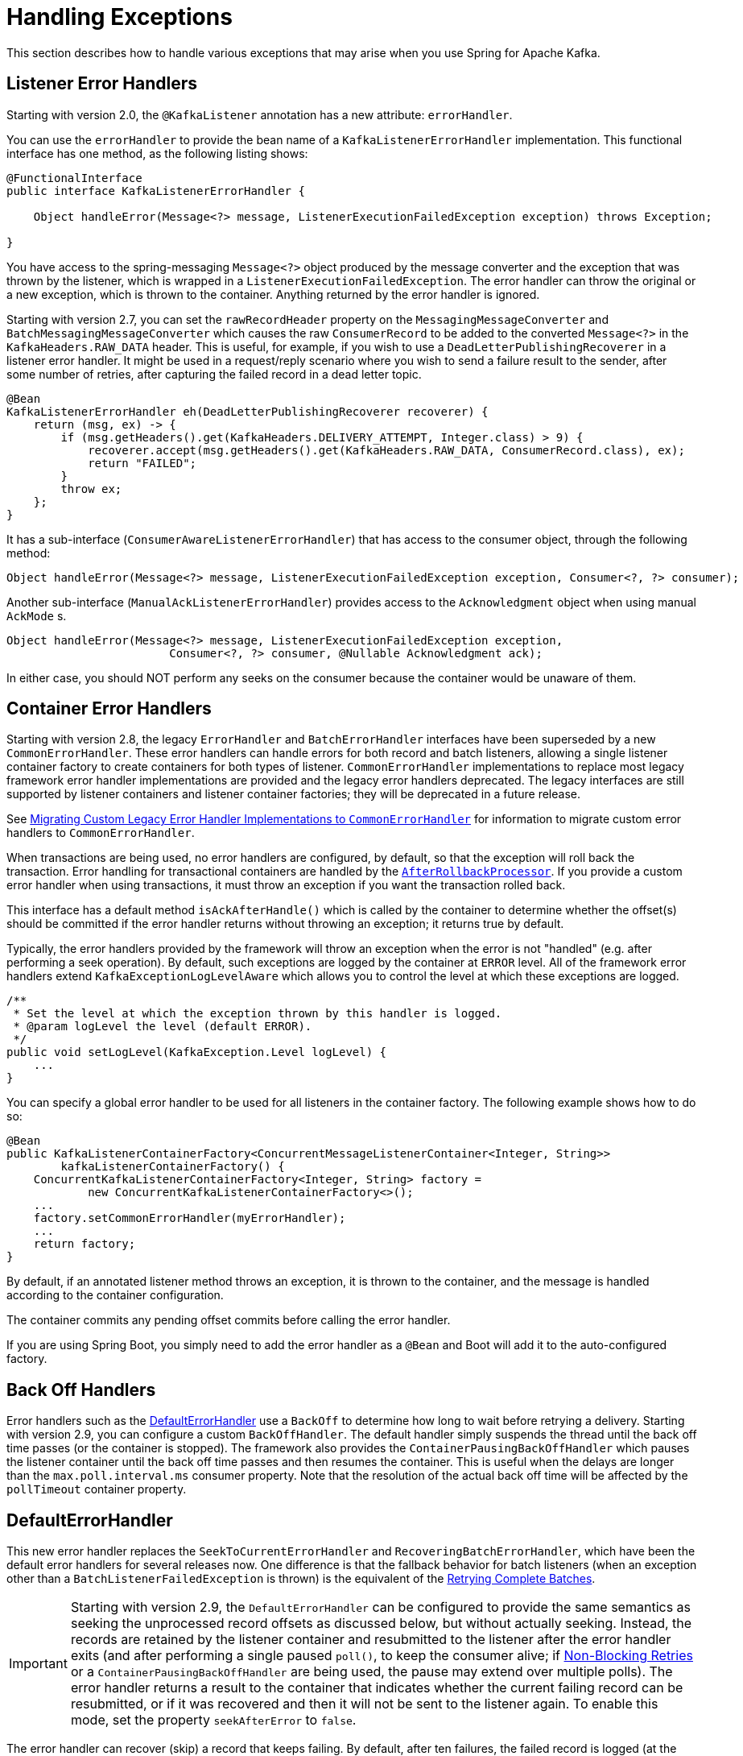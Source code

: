 [[annotation-error-handling]]
= Handling Exceptions

This section describes how to handle various exceptions that may arise when you use Spring for Apache Kafka.

[[listener-error-handlers]]
== Listener Error Handlers

Starting with version 2.0, the `@KafkaListener` annotation has a new attribute: `errorHandler`.

You can use the `errorHandler` to provide the bean name of a `KafkaListenerErrorHandler` implementation.
This functional interface has one method, as the following listing shows:

[source, java]
----
@FunctionalInterface
public interface KafkaListenerErrorHandler {

    Object handleError(Message<?> message, ListenerExecutionFailedException exception) throws Exception;

}
----

You have access to the spring-messaging `Message<?>` object produced by the message converter and the exception that was thrown by the listener, which is wrapped in a `ListenerExecutionFailedException`.
The error handler can throw the original or a new exception, which is thrown to the container.
Anything returned by the error handler is ignored.

Starting with version 2.7, you can set the `rawRecordHeader` property on the `MessagingMessageConverter` and `BatchMessagingMessageConverter` which causes the raw `ConsumerRecord` to be added to the converted `Message<?>` in the `KafkaHeaders.RAW_DATA` header.
This is useful, for example, if you wish to use a `DeadLetterPublishingRecoverer` in a listener error handler.
It might be used in a request/reply scenario where you wish to send a failure result to the sender, after some number of retries, after capturing the failed record in a dead letter topic.

[source, java]
----
@Bean
KafkaListenerErrorHandler eh(DeadLetterPublishingRecoverer recoverer) {
    return (msg, ex) -> {
        if (msg.getHeaders().get(KafkaHeaders.DELIVERY_ATTEMPT, Integer.class) > 9) {
            recoverer.accept(msg.getHeaders().get(KafkaHeaders.RAW_DATA, ConsumerRecord.class), ex);
            return "FAILED";
        }
        throw ex;
    };
}
----

It has a sub-interface (`ConsumerAwareListenerErrorHandler`) that has access to the consumer object, through the following method:

[source, java]
----
Object handleError(Message<?> message, ListenerExecutionFailedException exception, Consumer<?, ?> consumer);
----

Another sub-interface (`ManualAckListenerErrorHandler`) provides access to the `Acknowledgment` object when using manual `AckMode` s.

[source, java]
----
Object handleError(Message<?> message, ListenerExecutionFailedException exception,
			Consumer<?, ?> consumer, @Nullable Acknowledgment ack);
----

In either case, you should NOT perform any seeks on the consumer because the container would be unaware of them.

[[error-handlers]]
== Container Error Handlers

Starting with version 2.8, the legacy `ErrorHandler` and `BatchErrorHandler` interfaces have been superseded by a new `CommonErrorHandler`.
These error handlers can handle errors for both record and batch listeners, allowing a single listener container factory to create containers for both types of listener.
`CommonErrorHandler` implementations to replace most legacy framework error handler implementations are provided and the legacy error handlers deprecated.
The legacy interfaces are still supported by listener containers and listener container factories; they will be deprecated in a future release.

See xref:kafka/annotation-error-handling.adoc#migrating-legacy-eh[Migrating Custom Legacy Error Handler Implementations to `CommonErrorHandler`] for information to migrate custom error handlers to `CommonErrorHandler`.

When transactions are being used, no error handlers are configured, by default, so that the exception will roll back the transaction.
Error handling for transactional containers are handled by the xref:kafka/annotation-error-handling.adoc#after-rollback[`AfterRollbackProcessor`].
If you provide a custom error handler when using transactions, it must throw an exception if you want the transaction rolled back.

This interface has a default method `isAckAfterHandle()` which is called by the container to determine whether the offset(s) should be committed if the error handler returns without throwing an exception; it returns true by default.

Typically, the error handlers provided by the framework will throw an exception when the error is not "handled" (e.g. after performing a seek operation).
By default, such exceptions are logged by the container at `ERROR` level.
All of the framework error handlers extend `KafkaExceptionLogLevelAware` which allows you to control the level at which these exceptions are logged.

[source, java]
----
/**
 * Set the level at which the exception thrown by this handler is logged.
 * @param logLevel the level (default ERROR).
 */
public void setLogLevel(KafkaException.Level logLevel) {
    ...
}
----

You can specify a global error handler to be used for all listeners in the container factory.
The following example shows how to do so:

[source, java]
----
@Bean
public KafkaListenerContainerFactory<ConcurrentMessageListenerContainer<Integer, String>>
        kafkaListenerContainerFactory() {
    ConcurrentKafkaListenerContainerFactory<Integer, String> factory =
            new ConcurrentKafkaListenerContainerFactory<>();
    ...
    factory.setCommonErrorHandler(myErrorHandler);
    ...
    return factory;
}
----

By default, if an annotated listener method throws an exception, it is thrown to the container, and the message is handled according to the container configuration.

The container commits any pending offset commits before calling the error handler.

If you are using Spring Boot, you simply need to add the error handler as a `@Bean` and Boot will add it to the auto-configured factory.

[[backoff-handlers]]
== Back Off Handlers

Error handlers such as the xref:kafka/annotation-error-handling.adoc#default-eh[DefaultErrorHandler] use a `BackOff` to determine how long to wait before retrying a delivery.
Starting with version 2.9, you can configure a custom `BackOffHandler`.
The default handler simply suspends the thread until the back off time passes (or the container is stopped).
The framework also provides the `ContainerPausingBackOffHandler` which pauses the listener container until the back off time passes and then resumes the container.
This is useful when the delays are longer than the `max.poll.interval.ms` consumer property.
Note that the resolution of the actual back off time will be affected by the `pollTimeout` container property.

[[default-eh]]
== DefaultErrorHandler

This new error handler replaces the `SeekToCurrentErrorHandler` and `RecoveringBatchErrorHandler`, which have been the default error handlers for several releases now.
One difference is that the fallback behavior for batch listeners (when an exception other than a `BatchListenerFailedException` is thrown) is the equivalent of the xref:kafka/annotation-error-handling.adoc#retrying-batch-eh[Retrying Complete Batches].

IMPORTANT: Starting with version 2.9, the `DefaultErrorHandler` can be configured to provide the same semantics as seeking the unprocessed record offsets as discussed below, but without actually seeking.
Instead, the records are retained by the listener container and resubmitted to the listener after the error handler exits (and after performing a single paused `poll()`, to keep the consumer alive; if xref:retrytopic.adoc[Non-Blocking Retries] or a `ContainerPausingBackOffHandler` are being used, the pause may extend over multiple polls).
The error handler returns a result to the container that indicates whether the current failing record can be resubmitted, or if it was recovered and then it will not be sent to the listener again.
To enable this mode, set the property `seekAfterError` to `false`.

The error handler can recover (skip) a record that keeps failing.
By default, after ten failures, the failed record is logged (at the `ERROR` level).
You can configure the handler with a custom recoverer (`BiConsumer`) and a `BackOff` that controls the delivery attempts and delays between each.
Using a `FixedBackOff` with `FixedBackOff.UNLIMITED_ATTEMPTS` causes (effectively) infinite retries.
The following example configures recovery after three tries:

[source, java]
----
DefaultErrorHandler errorHandler =
    new DefaultErrorHandler((record, exception) -> {
        // recover after 3 failures, with no back off - e.g. send to a dead-letter topic
    }, new FixedBackOff(0L, 2L));
----

To configure the listener container with a customized instance of this handler, add it to the container factory.

For example, with the `@KafkaListener` container factory, you can add `DefaultErrorHandler` as follows:

[source, java]
----
@Bean
public ConcurrentKafkaListenerContainerFactory<String, String> kafkaListenerContainerFactory() {
    ConcurrentKafkaListenerContainerFactory<String, String> factory = new ConcurrentKafkaListenerContainerFactory();
    factory.setConsumerFactory(consumerFactory());
    factory.getContainerProperties().setAckMode(AckMode.RECORD);
    factory.setCommonErrorHandler(new DefaultErrorHandler(new FixedBackOff(1000L, 2L)));
    return factory;
}
----

For a record listener, this will retry a delivery up to 2 times (3 delivery attempts) with a back off of 1 second, instead of the default configuration (`FixedBackOff(0L, 9)`).
Failures are simply logged after retries are exhausted.

As an example; if the `poll` returns six records (two from each partition 0, 1, 2) and the listener throws an exception on the fourth record, the container acknowledges the first three messages by committing their offsets.
The `DefaultErrorHandler` seeks to offset 1 for partition 1 and offset 0 for partition 2.
The next `poll()` returns the three unprocessed records.

If the `AckMode` was `BATCH`, the container commits the offsets for the first two partitions before calling the error handler.

For a batch listener, the listener must throw a `BatchListenerFailedException` indicating which records in the batch failed.

The sequence of events is:

* Commit the offsets of the records before the index.
* If retries are not exhausted, perform seeks so that all the remaining records (including the failed record) will be redelivered.
* If retries are exhausted, attempt recovery of the failed record (default log only) and perform seeks so that the remaining records (excluding the failed record) will be redelivered.
The recovered record's offset is committed
* If retries are exhausted and recovery fails, seeks are performed as if retries are not exhausted.

IMPORTANT: Starting with version 2.9, the `DefaultErrorHandler` can be configured to provide the same semantics as seeking the unprocessed record offsets as discussed above, but without actually seeking.
Instead, error handler creates a new `ConsumerRecords<?, ?>` containing just the unprocessed records which will then be submitted to the listener (after performing a single paused `poll()`, to keep the consumer alive).
To enable this mode, set the property `seekAfterError` to `false`.


The default recoverer logs the failed record after retries are exhausted.
You can use a custom recoverer, or one provided by the framework such as the xref:kafka/annotation-error-handling.adoc#dead-letters[`DeadLetterPublishingRecoverer`].

When using a POJO batch listener (e.g. `List<Thing>`), and you don't have the full consumer record to add to the exception, you can just add the index of the record that failed:

[source, java]
----
@KafkaListener(id = "recovering", topics = "someTopic")
public void listen(List<Thing> things) {
    for (int i = 0; i < records.size(); i++) {
        try {
            process(things.get(i));
        }
        catch (Exception e) {
            throw new BatchListenerFailedException("Failed to process", i);
        }
    }
}
----

When the container is configured with `AckMode.MANUAL_IMMEDIATE`, the error handler can be configured to commit the offset of recovered records; set the `commitRecovered` property to `true`.

See also xref:kafka/annotation-error-handling.adoc#dead-letters[Publishing Dead-letter Records].

When using transactions, similar functionality is provided by the `DefaultAfterRollbackProcessor`.
See xref:kafka/annotation-error-handling.adoc#after-rollback[After-rollback Processor].

The `DefaultErrorHandler` considers certain exceptions to be fatal, and retries are skipped for such exceptions; the recoverer is invoked on the first failure.
The exceptions that are considered fatal, by default, are:

* `DeserializationException`
* `MessageConversionException`
* `ConversionException`
* `MethodArgumentResolutionException`
* `NoSuchMethodException`
* `ClassCastException`

since these exceptions are unlikely to be resolved on a retried delivery.

You can add more exception types to the not-retryable category, or completely replace the map of classified exceptions.
See the Javadocs for `DefaultErrorHandler.addNotRetryableException()` and `DefaultErrorHandler.setClassifications()` for more information, as well as those for the `spring-retry` `BinaryExceptionClassifier`.

Here is an example that adds `IllegalArgumentException` to the not-retryable exceptions:

[source, java]
----
@Bean
public DefaultErrorHandler errorHandler(ConsumerRecordRecoverer recoverer) {
    DefaultErrorHandler handler = new DefaultErrorHandler(recoverer);
    handler.addNotRetryableExceptions(IllegalArgumentException.class);
    return handler;
}
----

The error handler can be configured with one or more `RetryListener` s, receiving notifications of retry and recovery progress.
Starting with version 2.8.10, methods for batch listeners were added.

[source, java]
----
@FunctionalInterface
public interface RetryListener {

    void failedDelivery(ConsumerRecord<?, ?> record, Exception ex, int deliveryAttempt);

    default void recovered(ConsumerRecord<?, ?> record, Exception ex) {
    }

    default void recoveryFailed(ConsumerRecord<?, ?> record, Exception original, Exception failure) {
    }

	default void failedDelivery(ConsumerRecords<?, ?> records, Exception ex, int deliveryAttempt) {
	}

	default void recovered(ConsumerRecords<?, ?> records, Exception ex) {
	}

	default void recoveryFailed(ConsumerRecords<?, ?> records, Exception original, Exception failure) {
	}

}
----

See the javadocs for more information.

IMPORTANT: If the recoverer fails (throws an exception), the failed record will be included in the seeks.
If the recoverer fails, the `BackOff` will be reset by default and redeliveries will again go through the back offs before recovery is attempted again.
To skip retries after a recovery failure, set the error handler's `resetStateOnRecoveryFailure` to `false`.

You can provide the error handler with a `BiFunction<ConsumerRecord<?, ?>, Exception, BackOff>` to determine the `BackOff` to use, based on the failed record and/or the exception:

[source, java]
----
handler.setBackOffFunction((record, ex) -> { ... });
----

If the function returns `null`, the handler's default `BackOff` will be used.

Set `resetStateOnExceptionChange` to `true` and the retry sequence will be restarted (including the selection of a new `BackOff`, if so configured) if the exception type changes between failures.
When `false` (the default before version 2.9), the exception type is not considered.

Starting with version 2.9, this is now `true` by default.

Also see xref:kafka/annotation-error-handling.adoc#delivery-header[Delivery Attempts Header].

[[batch-listener-conv-errors]]
== Conversion Errors with Batch Error Handlers

Starting with version 2.8, batch listeners can now properly handle conversion errors, when using a `MessageConverter` with a `ByteArrayDeserializer`, a `BytesDeserializer` or a `StringDeserializer`, as well as a `DefaultErrorHandler`.
When a conversion error occurs, the payload is set to null and a deserialization exception is added to the record headers, similar to the `ErrorHandlingDeserializer`.
A list of `ConversionException` s is available in the listener so the listener can throw a `BatchListenerFailedException` indicating the first index at which a conversion exception occurred.

Example:

[source, java]
----
@KafkaListener(id = "test", topics = "topic")
void listen(List<Thing> in, @Header(KafkaHeaders.CONVERSION_FAILURES) List<ConversionException> exceptions) {
    for (int i = 0; i < in.size(); i++) {
        Foo foo = in.get(i);
        if (foo == null && exceptions.get(i) != null) {
            throw new BatchListenerFailedException("Conversion error", exceptions.get(i), i);
        }
        process(foo);
    }
}
----

[[retrying-batch-eh]]
== Retrying Complete Batches

This is now the fallback behavior of the `DefaultErrorHandler` for a batch listener where the listener throws an exception other than a `BatchListenerFailedException`.

There is no guarantee that, when a batch is redelivered, the batch has the same number of records and/or the redelivered records are in the same order.
It is impossible, therefore, to easily maintain retry state for a batch.
The `FallbackBatchErrorHandler` takes a the following approach.
If a batch listener throws an exception that is not a `BatchListenerFailedException`, the retries are performed from the in-memory batch of records.
In order to avoid a rebalance during an extended retry sequence, the error handler pauses the consumer, polls it before sleeping for the back off, for each retry, and calls the listener again.
If/when retries are exhausted, the `ConsumerRecordRecoverer` is called for each record in the batch.
If the recoverer throws an exception, or the thread is interrupted during its sleep, the batch of records will be redelivered on the next poll.
Before exiting, regardless of the outcome, the consumer is resumed.

IMPORTANT: This mechanism cannot be used with transactions.

While waiting for a `BackOff` interval, the error handler will loop with a short sleep until the desired delay is reached, while checking to see if the container has been stopped, allowing the sleep to exit soon after the `stop()` rather than causing a delay.

[[container-stopping-error-handlers]]
== Container Stopping Error Handlers

The `CommonContainerStoppingErrorHandler` stops the container if the listener throws an exception.
For record listeners, when the `AckMode` is `RECORD`, offsets for already processed records are committed.
For record listeners, when the `AckMode` is any manual value, offsets for already acknowledged records are committed.
For record listeners, wWhen the `AckMode` is `BATCH`, or for batch listeners, the entire batch is replayed when the container is restarted.

After the container stops, an exception that wraps the `ListenerExecutionFailedException` is thrown.
This is to cause the transaction to roll back (if transactions are enabled).

[[cond-eh]]
== Delegating Error Handler

The `CommonDelegatingErrorHandler` can delegate to different error handlers, depending on the exception type.
For example, you may wish to invoke a `DefaultErrorHandler` for most exceptions, or a `CommonContainerStoppingErrorHandler` for others.

[[log-eh]]
== Logging Error Handler

The `CommonLoggingErrorHandler` simply logs the exception; with a record listener, the remaining records from the previous poll are passed to the listener.
For a batch listener, all the records in the batch are logged.

[[mixed-eh]]
== Using Different Common Error Handlers for Record and Batch Listeners

If you wish to use a different error handling strategy for record and batch listeners, the `CommonMixedErrorHandler` is provided allowing the configuration of a specific error handler for each listener type.

[[eh-summary]]
== Common Error Handler Summary

* `DefaultErrorHandler`
* `CommonContainerStoppingErrorHandler`
* `CommonDelegatingErrorHandler`
* `CommonLoggingErrorHandler`
* `CommonMixedErrorHandler`

[[legacy-eh]]
== Legacy Error Handlers and Their Replacements

[cols="16,16" options="header"]
|===
|Legacy Error Handler
|Replacement

|`LoggingErrorHandler`
|`CommonLoggingErrorHandler`

|`BatchLoggingErrorHandler`
|`CommonLoggingErrorHandler`

|`ConditionalDelegatingErrorHandler`
|`DelegatingErrorHandler`

|`ConditionalDelegatingBatchErrorHandler`
|`DelegatingErrorHandler`

|`ContainerStoppingErrorHandler`
|`CommonContainerStoppingErrorHandler`

|`ContainerStoppingBatchErrorHandler`
|`CommonContainerStoppingErrorHandler`

|`SeekToCurrentErrorHandler`
|`DefaultErrorHandler`

|`SeekToCurrentBatchErrorHandler`
|No replacement, use `DefaultErrorHandler` with an infinite `BackOff`.

|`RecoveringBatchErrorHandler`
|`DefaultErrorHandler`

|`RetryingBatchErrorHandler`
|No replacements - use `DefaultErrorHandler` and throw an exception other than `BatchListenerFailedException`.
|===

[[migrating-legacy-eh]]
=== Migrating Custom Legacy Error Handler Implementations to `CommonErrorHandler`

Refer to the javadocs in `CommonErrorHandler`.

To replace an `ErrorHandler` or `ConsumerAwareErrorHandler` implementation, you should implement `handleOne()` and leave `seeksAfterHandle()` to return `false` (default).
You should also implement `handleOtherException()` - to handle exceptions that occur outside the scope of record processing (e.g. consumer errors).

To replace a `RemainingRecordsErrorHandler` implementation, you should implement `handleRemaining()`  and override `seeksAfterHandle()` to return `true` (the error handler must perform the necessary seeks).
You should also implement `handleOtherException()` - to handle exceptions that occur outside the scope of record processing (e.g. consumer errors).

To replace any `BatchErrorHandler` implementation, you should implement `handleBatch()`
You should also implement `handleOtherException()` - to handle exceptions that occur outside the scope of record processing (e.g. consumer errors).

[[after-rollback]]
== After-rollback Processor

When using transactions, if the listener throws an exception (and an error handler, if present, throws an exception), the transaction is rolled back.
By default, any unprocessed records (including the failed record) are re-fetched on the next poll.
This is achieved by performing `seek` operations in the `DefaultAfterRollbackProcessor`.
With a batch listener, the entire batch of records is reprocessed (the container has no knowledge of which record in the batch failed).
To modify this behavior, you can configure the listener container with a custom `AfterRollbackProcessor`.
For example, with a record-based listener, you might want to keep track of the failed record and give up after some number of attempts, perhaps by publishing it to a dead-letter topic.

Starting with version 2.2, the `DefaultAfterRollbackProcessor` can now recover (skip) a record that keeps failing.
By default, after ten failures, the failed record is logged (at the `ERROR` level).
You can configure the processor with a custom recoverer (`BiConsumer`) and maximum failures.
Setting the `maxFailures` property to a negative number causes infinite retries.
The following example configures recovery after three tries:

[source, java]
----
AfterRollbackProcessor<String, String> processor =
    new DefaultAfterRollbackProcessor((record, exception) -> {
        // recover after 3 failures, with no back off - e.g. send to a dead-letter topic
    }, new FixedBackOff(0L, 2L));
----

When you do not use transactions, you can achieve similar functionality by configuring a `DefaultErrorHandler`.
See xref:kafka/annotation-error-handling.adoc#error-handlers[Container Error Handlers].

IMPORTANT: Recovery is not possible with a batch listener, since the framework has no knowledge about which record in the batch keeps failing.
In such cases, the application listener must handle a record that keeps failing.

See also xref:kafka/annotation-error-handling.adoc#dead-letters[Publishing Dead-letter Records].

Starting with version 2.2.5, the `DefaultAfterRollbackProcessor` can be invoked in a new transaction (started after the failed transaction rolls back).
Then, if you are using the `DeadLetterPublishingRecoverer` to publish a failed record, the processor will send the recovered record's offset in the original topic/partition to the transaction.
To enable this feature, set the `commitRecovered` and `kafkaTemplate` properties on the `DefaultAfterRollbackProcessor`.

IMPORTANT: If the recoverer fails (throws an exception), the failed record will be included in the seeks.
Starting with version 2.5.5, if the recoverer fails, the `BackOff` will be reset by default and redeliveries will again go through the back offs before recovery is attempted again.
With earlier versions, the `BackOff` was not reset and recovery was re-attempted on the next failure.
To revert to the previous behavior, set the processor's `resetStateOnRecoveryFailure` property to `false`.

Starting with version 2.6, you can now provide the processor with a `BiFunction<ConsumerRecord<?, ?>, Exception, BackOff>` to determine the `BackOff` to use, based on the failed record and/or the exception:

[source, java]
----
handler.setBackOffFunction((record, ex) -> { ... });
----

If the function returns `null`, the processor's default `BackOff` will be used.

Starting with version 2.6.3, set `resetStateOnExceptionChange` to `true` and the retry sequence will be restarted (including the selection of a new `BackOff`, if so configured) if the exception type changes between failures.
By default, the exception type is not considered.

Starting with version 2.3.1, similar to the `DefaultErrorHandler`, the `DefaultAfterRollbackProcessor` considers certain exceptions to be fatal, and retries are skipped for such exceptions; the recoverer is invoked on the first failure.
The exceptions that are considered fatal, by default, are:

* `DeserializationException`
* `MessageConversionException`
* `ConversionException`
* `MethodArgumentResolutionException`
* `NoSuchMethodException`
* `ClassCastException`

since these exceptions are unlikely to be resolved on a retried delivery.

You can add more exception types to the not-retryable category, or completely replace the map of classified exceptions.
See the Javadocs for `DefaultAfterRollbackProcessor.setClassifications()` for more information, as well as those for the `spring-retry` `BinaryExceptionClassifier`.

Here is an example that adds `IllegalArgumentException` to the not-retryable exceptions:

[source, java]
----
@Bean
public DefaultAfterRollbackProcessor errorHandler(BiConsumer<ConsumerRecord<?, ?>, Exception> recoverer) {
    DefaultAfterRollbackProcessor processor = new DefaultAfterRollbackProcessor(recoverer);
    processor.addNotRetryableException(IllegalArgumentException.class);
    return processor;
}
----

Also see xref:kafka/annotation-error-handling.adoc#delivery-header[Delivery Attempts Header].

IMPORTANT: With current `kafka-clients`, the container cannot detect whether a `ProducerFencedException` is caused by a rebalance or if the producer's `transactional.id` has been revoked due to a timeout or expiry.
Because, in most cases, it is caused by a rebalance, the container does not call the `AfterRollbackProcessor` (because it's not appropriate to seek the partitions because we no longer are assigned them).
If you ensure the timeout is large enough to process each transaction and periodically perform an "empty" transaction (e.g. via a `ListenerContainerIdleEvent`) you can avoid fencing due to timeout and expiry.
Or, you can set the `stopContainerWhenFenced` container property to `true` and the container will stop, avoiding the loss of records.
You can consume a `ConsumerStoppedEvent` and check the `Reason` property for `FENCED` to detect this condition.
Since the event also has a reference to the container, you can restart the container using this event.

Starting with version 2.7, while waiting for a `BackOff` interval, the error handler will loop with a short sleep until the desired delay is reached, while checking to see if the container has been stopped, allowing the sleep to exit soon after the `stop()` rather than causing a delay.

Starting with version 2.7, the processor can be configured with one or more `RetryListener` s, receiving notifications of retry and recovery progress.

[source, java]
----
@FunctionalInterface
public interface RetryListener {

    void failedDelivery(ConsumerRecord<?, ?> record, Exception ex, int deliveryAttempt);

    default void recovered(ConsumerRecord<?, ?> record, Exception ex) {
    }

    default void recoveryFailed(ConsumerRecord<?, ?> record, Exception original, Exception failure) {
    }

}
----

See the javadocs for more information.

[[delivery-header]]
== Delivery Attempts Header

The following applies to record listeners only, not batch listeners.

Starting with version 2.5, when using an `ErrorHandler` or `AfterRollbackProcessor` that implements `DeliveryAttemptAware`, it is possible to enable the addition of the `KafkaHeaders.DELIVERY_ATTEMPT` header (`kafka_deliveryAttempt`) to the record.
The value of this header is an incrementing integer starting at 1.
When receiving a raw `ConsumerRecord<?, ?>` the integer is in a `byte[4]`.

[source, java]
----
int delivery = ByteBuffer.wrap(record.headers()
    .lastHeader(KafkaHeaders.DELIVERY_ATTEMPT).value())
    .getInt()
----

When using `@KafkaListener` with the `DefaultKafkaHeaderMapper` or `SimpleKafkaHeaderMapper`, it can be obtained by adding `@Header(KafkaHeaders.DELIVERY_ATTEMPT) int delivery` as a parameter to the listener method.

To enable population of this header, set the container property `deliveryAttemptHeader` to `true`.
It is disabled by default to avoid the (small) overhead of looking up the state for each record and adding the header.

The `DefaultErrorHandler` and `DefaultAfterRollbackProcessor` support this feature.

[[li-header]]
== Listener Info Header

In some cases, it is useful to be able to know which container a listener is running in.

Starting with version 2.8.4, you can now set the `listenerInfo` property on the listener container, or set the `info` attribute on the `@KafkaListener` annotation.
Then, the container will add this in the `KafkaListener.LISTENER_INFO` header to all incoming messages; it can then be used in record interceptors, filters, etc., or in the listener itself.

[source, java]
----
@KafkaListener(id = "something", topic = "topic", filter = "someFilter",
        info = "this is the something listener")
public void listen2(@Payload Thing thing,
        @Header(KafkaHeaders.LISTENER_INFO) String listenerInfo) {
...
}
----

When used in a `RecordInterceptor` or `RecordFilterStrategy` implementation, the header is in the consumer record as a byte array, converted using the `KafkaListenerAnnotationBeanPostProcessor` 's `charSet` property.

The header mappers also convert to `String` when creating `MessageHeaders` from the consumer record and never map this header on an outbound record.

For POJO batch listeners, starting with version 2.8.6, the header is copied into each member of the batch and is also available as a single `String` parameter after conversion.

[source, java]
----
@KafkaListener(id = "list2", topics = "someTopic", containerFactory = "batchFactory",
        info = "info for batch")
public void listen(List<Thing> list,
        @Header(KafkaHeaders.RECEIVED_KEY) List<Integer> keys,
        @Header(KafkaHeaders.RECEIVED_PARTITION) List<Integer> partitions,
        @Header(KafkaHeaders.RECEIVED_TOPIC) List<String> topics,
        @Header(KafkaHeaders.OFFSET) List<Long> offsets,
        @Header(KafkaHeaders.LISTENER_INFO) String info) {
            ...
}
----

NOTE: If the batch listener has a filter and the filter results in an empty batch, you will need to add `required = false` to the `@Header` parameter because the info is not available for an empty batch.

If you receive `List<Message<Thing>>` the info is in the `KafkaHeaders.LISTENER_INFO` header of each `Message<?>`.

See <<batch-listeners>> for more information about consuming batches.

[[dead-letters]]
== Publishing Dead-letter Records

You can configure the `DefaultErrorHandler` and `DefaultAfterRollbackProcessor` with a record recoverer when the maximum number of failures is reached for a record.
The framework provides the `DeadLetterPublishingRecoverer`, which publishes the failed message to another topic.
The recoverer requires a `KafkaTemplate<Object, Object>`, which is used to send the record.
You can also, optionally, configure it with a `BiFunction<ConsumerRecord<?, ?>, Exception, TopicPartition>`, which is called to resolve the destination topic and partition.

IMPORTANT: By default, the dead-letter record is sent to a topic named `<originalTopic>.DLT` (the original topic name suffixed with `.DLT`) and to the same partition as the original record.
Therefore, when you use the default resolver, the dead-letter topic **must have at least as many partitions as the original topic.**

If the returned `TopicPartition` has a negative partition, the partition is not set in the `ProducerRecord`, so the partition is selected by Kafka.
Starting with version 2.2.4, any `ListenerExecutionFailedException` (thrown, for example, when an exception is detected in a `@KafkaListener` method) is enhanced with the `groupId` property.
This allows the destination resolver to use this, in addition to the information in the `ConsumerRecord` to select the dead letter topic.

The following example shows how to wire a custom destination resolver:

[source, java]
----
DeadLetterPublishingRecoverer recoverer = new DeadLetterPublishingRecoverer(template,
        (r, e) -> {
            if (e instanceof FooException) {
                return new TopicPartition(r.topic() + ".Foo.failures", r.partition());
            }
            else {
                return new TopicPartition(r.topic() + ".other.failures", r.partition());
            }
        });
CommonErrorHandler errorHandler = new DefaultErrorHandler(recoverer, new FixedBackOff(0L, 2L));
----

The record sent to the dead-letter topic is enhanced with the following headers:

* `KafkaHeaders.DLT_EXCEPTION_FQCN`: The Exception class name (generally a `ListenerExecutionFailedException`, but can be others).
* `KafkaHeaders.DLT_EXCEPTION_CAUSE_FQCN`: The Exception cause class name, if present (since version 2.8).
* `KafkaHeaders.DLT_EXCEPTION_STACKTRACE`: The Exception stack trace.
* `KafkaHeaders.DLT_EXCEPTION_MESSAGE`: The  Exception message.
* `KafkaHeaders.DLT_KEY_EXCEPTION_FQCN`: The Exception class name (key deserialization errors only).
* `KafkaHeaders.DLT_KEY_EXCEPTION_STACKTRACE`: The Exception stack trace (key deserialization errors only).
* `KafkaHeaders.DLT_KEY_EXCEPTION_MESSAGE`: The  Exception message (key deserialization errors only).
* `KafkaHeaders.DLT_ORIGINAL_TOPIC`: The original topic.
* `KafkaHeaders.DLT_ORIGINAL_PARTITION`: The original partition.
* `KafkaHeaders.DLT_ORIGINAL_OFFSET`: The original offset.
* `KafkaHeaders.DLT_ORIGINAL_TIMESTAMP`: The original timestamp.
* `KafkaHeaders.DLT_ORIGINAL_TIMESTAMP_TYPE`: The original timestamp type.
* `KafkaHeaders.DLT_ORIGINAL_CONSUMER_GROUP`: The original consumer group that failed to process the record (since version 2.8).

Key exceptions are only caused by `DeserializationException` s so there is no `DLT_KEY_EXCEPTION_CAUSE_FQCN`.

There are two mechanisms to add more headers.

1. Subclass the recoverer and override `createProducerRecord()` - call `super.createProducerRecord()` and add more headers.
2. Provide a `BiFunction` to receive the consumer record and exception, returning a `Headers` object; headers from there will be copied to the final producer record; also see xref:kafka/annotation-error-handling.adoc#dlpr-headers[Managing Dead Letter Record Headers].
Use `setHeadersFunction()` to set the `BiFunction`.

The second is simpler to implement but the first has more information available, including the already assembled standard headers.

Starting with version 2.3, when used in conjunction with an `ErrorHandlingDeserializer`, the publisher will restore the record `value()`, in the dead-letter producer record, to the original value that failed to be deserialized.
Previously, the `value()` was null and user code had to decode the `DeserializationException` from the message headers.
In addition, you can provide multiple `KafkaTemplate` s to the publisher; this might be needed, for example, if you want to publish the `byte[]` from a `DeserializationException`, as well as values using a different serializer from records that were deserialized successfully.
Here is an example of configuring the publisher with `KafkaTemplate` s that use a `String` and `byte[]` serializer:

[source, java]
----
@Bean
public DeadLetterPublishingRecoverer publisher(KafkaTemplate<?, ?> stringTemplate,
        KafkaTemplate<?, ?> bytesTemplate) {

    Map<Class<?>, KafkaTemplate<?, ?>> templates = new LinkedHashMap<>();
    templates.put(String.class, stringTemplate);
    templates.put(byte[].class, bytesTemplate);
    return new DeadLetterPublishingRecoverer(templates);
}
----

The publisher uses the map keys to locate a template that is suitable for the `value()` about to be published.
A `LinkedHashMap` is recommended so that the keys are examined in order.

When publishing `null` values, when there are multiple templates, the recoverer will look for a template for the `Void` class; if none is present, the first template from the `values().iterator()` will be used.

Since 2.7 you can use the `setFailIfSendResultIsError` method so that an exception is thrown when message publishing fails.
You can also set a timeout for the verification of the sender success with `setWaitForSendResultTimeout`.

IMPORTANT: If the recoverer fails (throws an exception), the failed record will be included in the seeks.
Starting with version 2.5.5, if the recoverer fails, the `BackOff` will be reset by default and redeliveries will again go through the back offs before recovery is attempted again.
With earlier versions, the `BackOff` was not reset and recovery was re-attempted on the next failure.
To revert to the previous behavior, set the error handler's `resetStateOnRecoveryFailure` property to `false`.

Starting with version 2.6.3, set `resetStateOnExceptionChange` to `true` and the retry sequence will be restarted (including the selection of a new `BackOff`, if so configured) if the exception type changes between failures.
By default, the exception type is not considered.

Starting with version 2.3, the recoverer can also be used with Kafka Streams - see xref:streams.adoc#streams-deser-recovery[Recovery from Deserialization Exceptions] for more information.

The `ErrorHandlingDeserializer` adds the deserialization exception(s) in headers `ErrorHandlingDeserializer.VALUE_DESERIALIZER_EXCEPTION_HEADER` and `ErrorHandlingDeserializer.KEY_DESERIALIZER_EXCEPTION_HEADER` (using java serialization).
By default, these headers are not retained in the message published to the dead letter topic.
Starting with version 2.7, if both the key and value fail deserialization, the original values of both are populated in the record sent to the DLT.

If incoming records are dependent on each other, but may arrive out of order, it may be useful to republish a failed record to the tail of the original topic (for some number of times), instead of sending it directly to the dead letter topic.
See https://stackoverflow.com/questions/64646996[this Stack Overflow Question] for an example.

The following error handler configuration will do exactly that:

[source, java]
----
@Bean
public ErrorHandler eh(KafkaOperations<String, String> template) {
    return new DefaultErrorHandler(new DeadLetterPublishingRecoverer(template,
            (rec, ex) -> {
                org.apache.kafka.common.header.Header retries = rec.headers().lastHeader("retries");
                if (retries == null) {
                    retries = new RecordHeader("retries", new byte[] { 1 });
                    rec.headers().add(retries);
                }
                else {
                    retries.value()[0]++;
                }
                return retries.value()[0] > 5
                        ? new TopicPartition("topic.DLT", rec.partition())
                        : new TopicPartition("topic", rec.partition());
            }), new FixedBackOff(0L, 0L));
}
----

Starting with version 2.7, the recoverer checks that the partition selected by the destination resolver actually exists.
If the partition is not present, the partition in the `ProducerRecord` is set to `null`, allowing the `KafkaProducer` to select the partition.
You can disable this check by setting the `verifyPartition` property to `false`.

Starting with version 3.1, setting the `logRecoveryRecord` property to `true` will log the recovery record and exception.

[[dlpr-headers]]
== Managing Dead Letter Record Headers

Referring to xref:kafka/annotation-error-handling.adoc#dead-letters[Publishing Dead-letter Records] above, the `DeadLetterPublishingRecoverer` has two properties used to manage headers when those headers already exist (such as when reprocessing a dead letter record that failed, including when using xref:retrytopic.adoc[Non-Blocking Retries]).

* `appendOriginalHeaders` (default `true`)
* `stripPreviousExceptionHeaders` (default `true` since version 2.8)

Apache Kafka supports multiple headers with the same name; to obtain the "latest" value, you can use `headers.lastHeader(headerName)`; to get an iterator over multiple headers, use `headers.headers(headerName).iterator()`.

When repeatedly republishing a failed record, these headers can grow (and eventually cause publication to fail due to a `RecordTooLargeException`); this is especially true for the exception headers and particularly for the stack trace headers.

The reason for the two properties is because, while you might want to retain only the last exception information, you might want to retain the history of which topic(s) the record passed through for each failure.

`appendOriginalHeaders` is applied to all headers named `*ORIGINAL*` while `stripPreviousExceptionHeaders` is applied to all headers named `*EXCEPTION*`.

Starting with version 2.8.4, you now can control which of the standard headers will be added to the output record.
See the `enum HeadersToAdd` for the generic names of the (currently) 10 standard headers that are added by default (these are not the actual header names, just an abstraction; the actual header names are set up by the `getHeaderNames()` method which subclasses can override.

To exclude headers, use the `excludeHeaders()` method; for example, to suppress adding the exception stack trace in a header, use:

[source, java]
----
DeadLetterPublishingRecoverer recoverer = new DeadLetterPublishingRecoverer(template);
recoverer.excludeHeaders(HeaderNames.HeadersToAdd.EX_STACKTRACE);
----

In addition, you can completely customize the addition of exception headers by adding an `ExceptionHeadersCreator`; this also disables all standard exception headers.

[source, java]
----
DeadLetterPublishingRecoverer recoverer = new DeadLetterPublishingRecoverer(template);
recoverer.setExceptionHeadersCreator((kafkaHeaders, exception, isKey, headerNames) -> {
    kafkaHeaders.add(new RecordHeader(..., ...));
});
----

Also starting with version 2.8.4, you can now provide multiple headers functions, via the `addHeadersFunction` method.
This allows additional functions to apply, even if another function  has already been registered, for example, when using xref:retrytopic.adoc[Non-Blocking Retries].

Also see xref:retrytopic/features.adoc#retry-headers[Failure Header Management] with xref:retrytopic.adoc[Non-Blocking Retries].

[[exp-backoff]]
== `ExponentialBackOffWithMaxRetries` Implementation

Spring Framework provides a number of `BackOff` implementations.
By default, the `ExponentialBackOff` will retry indefinitely; to give up after some number of retry attempts requires calculating the `maxElapsedTime`.
Since version 2.7.3, Spring for Apache Kafka provides the `ExponentialBackOffWithMaxRetries` which is a subclass that receives the `maxRetries` property and automatically calculates the `maxElapsedTime`, which is a little more convenient.

[source, java]
----
@Bean
DefaultErrorHandler handler() {
    ExponentialBackOffWithMaxRetries bo = new ExponentialBackOffWithMaxRetries(6);
    bo.setInitialInterval(1_000L);
    bo.setMultiplier(2.0);
    bo.setMaxInterval(10_000L);
    return new DefaultErrorHandler(myRecoverer, bo);
}
----

This will retry after `1, 2, 4, 8, 10, 10` seconds, before calling the recoverer.

